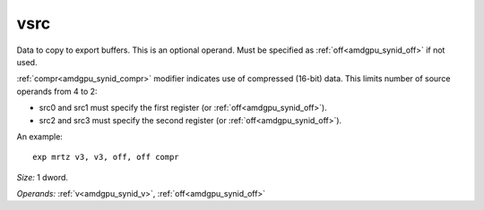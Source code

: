 ..
    **************************************************
    *                                                *
    *   Automatically generated file, do not edit!   *
    *                                                *
    **************************************************

.. _amdgpu_synid_gfx10_vsrc_533a4e:

vsrc
====

Data to copy to export buffers. This is an optional operand. Must be specified as :ref:`off<amdgpu_synid_off>` if not used.

:ref:`compr<amdgpu_synid_compr>` modifier indicates use of compressed (16-bit) data. This limits number of source operands from 4 to 2:

* src0 and src1 must specify the first register (or :ref:`off<amdgpu_synid_off>`).
* src2 and src3 must specify the second register (or :ref:`off<amdgpu_synid_off>`).

An example:

.. parsed-literal::

  exp mrtz v3, v3, off, off compr

*Size:* 1 dword.

*Operands:* :ref:`v<amdgpu_synid_v>`, :ref:`off<amdgpu_synid_off>`
